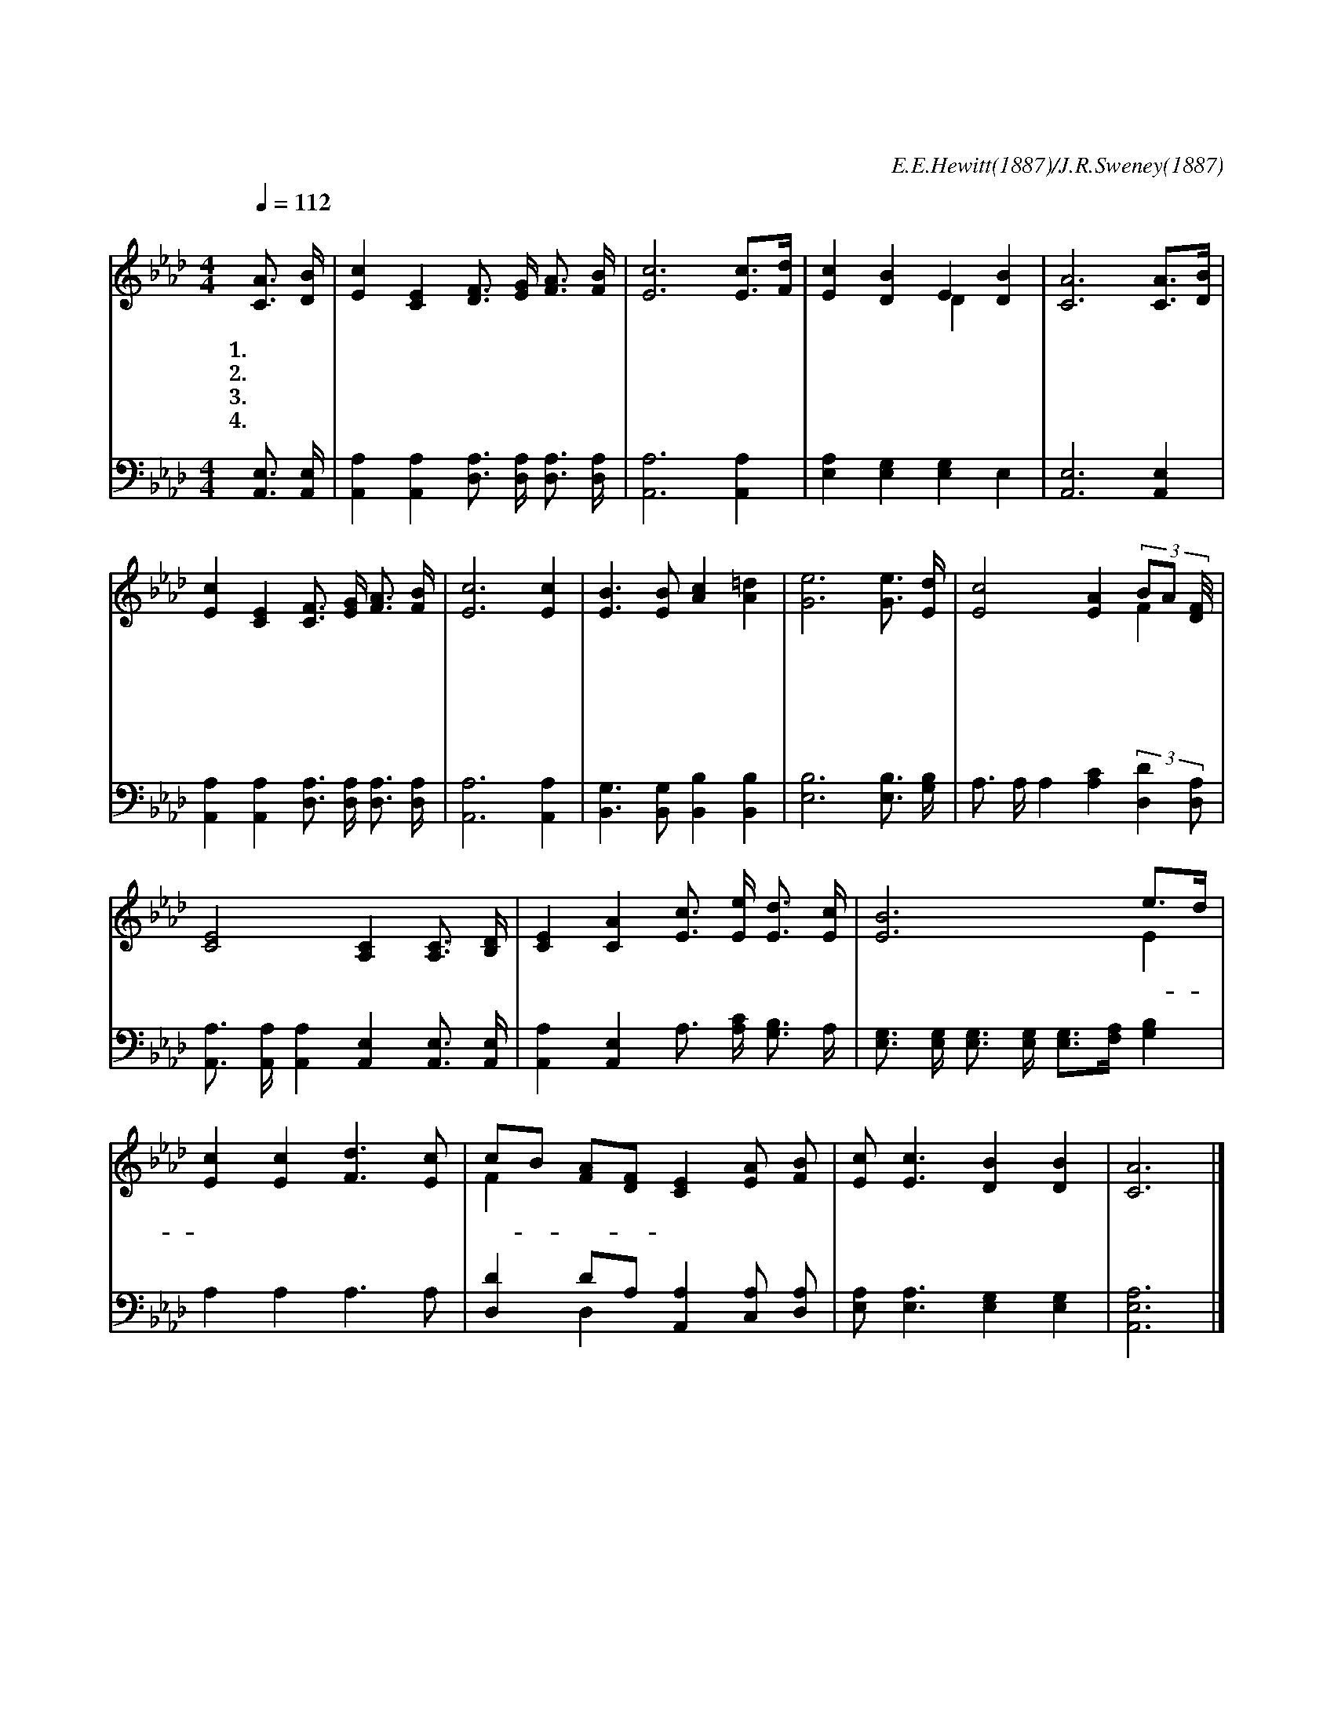 X:428
T:내 영혼에 햇빛 비치니
C:E.E.Hewitt(1887)/J.R.Sweney(1887)
%%score ( 1 |2 ) ( 3 4 )
L:1/16
Q:1/4=112
M:4/4
I:linebreak $
K:Ab
V:1 treble
V:2 treble
L:1/4
V:3 bass
V:4 bass
L:1/4
V:1
 "^조금 빠르게"[CA]3 [DB] | [Ec]4 [CE]4 [DF]3 [EG] [FA]3 [FB] | [Ec]12 [Ec]3[Fd] | [Ec]4 [DB]4 E4 [DB]4 | %4
w: 1.내 영|혼 에 햇 빛 비 치|니 주 *|영 광 찬 란|
w: 2.내 영|혼 에 노 래 있 으|니 주 *|찬 양 합 니|
w: 3.내 영|혼 에 봄 날 되 어|서 주 *|함 께 하 실|
w: 4.내 영|혼 에 희 락 이 있|고 큰 *|소 망 넘 치|
 [CA]12 [CA]3[DB] | [Ec]4 [CE]4 [CF]3 [EG] [FA]3 [FB] | [Ec]12 [Ec]4 | [EB]6 [EB]2 [Ac]4 [A=d]4 | %8
w: 해 이 *|세 상 어 떤 빛 보|다 이|빛 더 빛 나|
w: 다 주 *|귀 를 기 울 이 시|사 다|듣 고 계 시|
w: 때 그 *|평 화 내 게 깃 들|고 주|은 혜 꽃 피|
w: 네 주 *|예 수 복 을 주 시|고 또|내 려 주 시|
 [Ge]12 [Ge]3 [Ed] | [Ec]8 [EA]4 (3B2A2 [F2D/] | [CE]8 [A,C]4 [A,C]3 [B,D] | %11
w: 네 주 의|영 광 빛 * 난|광 채 내 게|
w: 네
w: 네
w: 네
 [CE]4 [CA]4 [Ec]3 [Ee] [Ed]3 [Ec] | [EB]12 e3d | [Ec]4 [Ec]4 [Fd]6 [Ec]2 |
w: 비 춰 주 시 옵 소|서 그- *|밝 은 얼 굴|
 c2B2 [FA]2[DF]2 [CE]4 [EA]2 [FB]2 | [Ec]2 [Ec]6 [DB]4 [DB]4 | [CA]12 |]
w: 뵈- * 올- * 때 나 의|영 혼 기 쁘|다
V:2
 x | x4 | x4 | x2 D x | x4 | x4 | x4 | x4 | x4 | x3 F | x4 | x4 | x3 E | x4 | F x3 | x4 | x3 |]
V:3
 [A,,E,]3 [A,,E,] | [A,,A,]4 [A,,A,]4 [D,A,]3 [D,A,] [D,A,]3 [D,A,] | [A,,A,]12 [A,,A,]4 | %3
 [E,A,]4 [E,G,]4 [E,G,]4 E,4 | [A,,E,]12 [A,,E,]4 | %5
 [A,,A,]4 [A,,A,]4 [D,A,]3 [D,A,] [D,A,]3 [D,A,] | [A,,A,]12 [A,,A,]4 | %7
 [B,,G,]6 [B,,G,]2 [B,,B,]4 [B,,B,]4 | [E,B,]12 [E,B,]3 [G,B,] | %9
 A,3 A, A,4 [A,C]4 (3:2:2[D,D]4 [D,A,]2 | [A,,A,]3 [A,,A,] [A,,A,]4 [A,,E,]4 [A,,E,]3 [A,,E,] | %11
 [A,,A,]4 [A,,E,]4 A,3 [A,C] [G,B,]3 A, | [E,G,]3 [E,G,] [E,G,]3 [E,G,] [E,G,]3[F,A,] [G,B,]4 | %13
 A,4 A,4 A,6 A,2 | [D,D]4 D2A,2 [A,,A,]4 [C,A,]2 [D,A,]2 | [E,A,]2 [E,A,]6 [E,G,]4 [E,G,]4 | %16
 [A,,E,A,]12 |]
w: ||||||||* 주 의 영 광 영 광 빛 난 광 채 광 채||* 주 옵 소 서
V:4
 x | x4 | x4 | x4 | x4 | x4 | x4 | x4 | x4 | x4 | x4 | x4 | x4 | x4 | x D, x2 | x4 | x3 |]